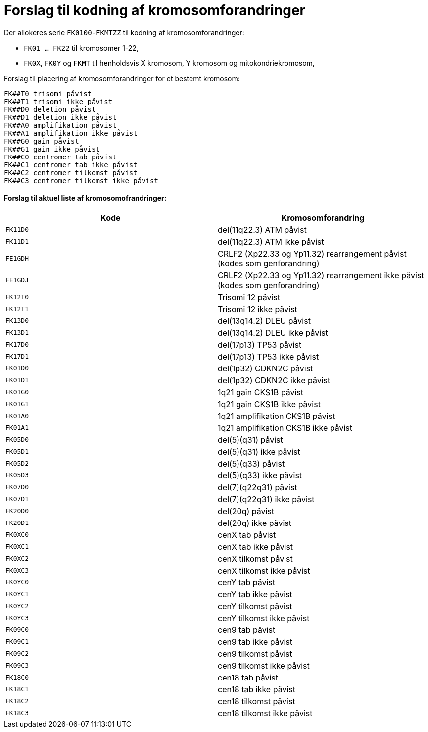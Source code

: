 # Forslag til kodning af kromosomforandringer

.Der allokeres serie `FK0100-FKMTZZ` til kodning af kromosomforandringer:
* `FK01 ... FK22` til kromosomer 1-22,
* `FK0X`, `FK0Y` og `FKMT` til henholdsvis X kromosom, Y kromosom og mitokondriekromosom,

.Forslag til placering af kromosomforandringer for et bestemt kromosom:
```
FK##T0 trisomi påvist
FK##T1 trisomi ikke påvist
FK##D0 deletion påvist 
FK##D1 deletion ikke påvist
FK##A0 amplifikation påvist
FK##A1 amplifikation ikke påvist
FK##G0 gain påvist
FK##G1 gain ikke påvist
FK##C0 centromer tab påvist
FK##C1 centromer tab ikke påvist
FK##C2 centromer tilkomst påvist
FK##C3 centromer tilkomst ikke påvist
```

#### Forslag til aktuel liste af kromosomofrandringer:

[%header,format=tsv,cols="1m,1"]
|===
Kode	Kromosomforandring
FK11D0	del(11q22.3) ATM påvist
FK11D1	del(11q22.3) ATM ikke påvist
FE1GDH	CRLF2 (Xp22.33 og Yp11.32) rearrangement påvist (kodes som genforandring)
FE1GDJ	CRLF2 (Xp22.33 og Yp11.32) rearrangement ikke påvist (kodes som genforandring)
FK12T0	Trisomi 12 påvist
FK12T1	Trisomi 12 ikke påvist
FK13D0	del(13q14.2) DLEU påvist
FK13D1	del(13q14.2) DLEU ikke påvist
FK17D0	del(17p13) TP53 påvist
FK17D1	del(17p13) TP53 ikke påvist
FK01D0	del(1p32) CDKN2C påvist
FK01D1	del(1p32) CDKN2C ikke påvist
FK01G0	1q21 gain CKS1B påvist
FK01G1	1q21 gain CKS1B ikke påvist
FK01A0	1q21 amplifikation CKS1B påvist
FK01A1	1q21 amplifikation CKS1B ikke påvist
FK05D0	del(5)(q31) påvist
FK05D1	del(5)(q31) ikke påvist
FK05D2	del(5)(q33) påvist
FK05D3	del(5)(q33) ikke påvist
FK07D0	del(7)(q22q31) påvist
FK07D1	del(7)(q22q31) ikke påvist
FK20D0	del(20q) påvist
FK20D1	del(20q) ikke påvist
FK0XC0	cenX tab påvist
FK0XC1	cenX tab ikke påvist
FK0XC2	cenX tilkomst  påvist
FK0XC3	cenX tilkomst ikke påvist
FK0YC0	cenY tab påvist
FK0YC1	cenY tab ikke påvist
FK0YC2	cenY tilkomst  påvist
FK0YC3	cenY tilkomst ikke påvist
FK09C0	cen9 tab påvist
FK09C1	cen9 tab ikke påvist
FK09C2	cen9 tilkomst  påvist
FK09C3	cen9 tilkomst ikke påvist
FK18C0	cen18 tab påvist
FK18C1	cen18 tab ikke påvist
FK18C2	cen18 tilkomst  påvist
FK18C3	cen18 tilkomst ikke påvist
|===
